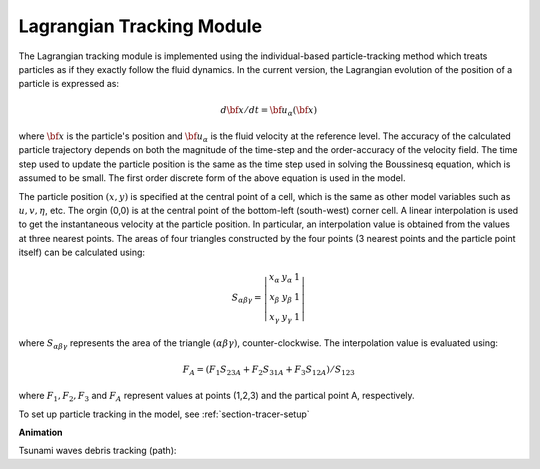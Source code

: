 .. _section-tracer-formula:

Lagrangian Tracking Module 
**************************

The Lagrangian tracking module is implemented using the individual-based particle-tracking method which treats  particles as if they exactly follow the fluid dynamics. In the current version, the Lagrangian evolution of the position of a particle is expressed as:

.. math:: d {\bf x}/dt = {\bf u}_\alpha ({\bf x}) 

where :math:`{\bf x}` is the particle's position and :math:`{\bf u}_\alpha` is the fluid velocity at the reference level. The accuracy of the calculated particle trajectory depends on both the magnitude of the time-step and the order-accuracy of the velocity field. The time step used to update the particle position is the same as the time step used in solving the Boussinesq equation, which is assumed to be small. The first order discrete form of the above equation is used in the model. 
  
The particle position :math:`(x,y)` is specified at the central point of a cell, which is the same as other model variables such as :math:`u,v,\eta`, etc. The orgin (0,0) is at the central point of the bottom-left (south-west) corner cell. A linear interpolation is used to get the instantaneous velocity at the particle position. In particular, an interpolation value is obtained from the values at three nearest points. The areas of four triangles constructed by the four points (3 nearest points and the particle point itself) can be calculated using:

.. math:: S_{\alpha \beta \gamma} = \left | \begin{array}{ccc} x_\alpha & y_\alpha & 1 \\  x_\beta & y_\beta & 1 \\ x_\gamma & y_\gamma & 1 \end{array} \right|

where :math:`S_{\alpha \beta \gamma}` represents the area of the triangle :math:`(\alpha \beta \gamma)`, counter-clockwise. The interpolation value is evaluated using:

.. math:: F_A = (F_1 S_{23A} + F_2S_{31A} + F_3S_{12A})/S_{123}

where :math:`F_1, F_2, F_3` and :math:`F_A` represent values at points (1,2,3) and the partical point A, respectively. 

To set up particle tracking in the model, see :ref:`section-tracer-setup`

**Animation**

Tsunami waves debris tracking (path):

.. raw:: html

 <iframe width="560" height="315" src="https://www.youtube.com/embed/rJXbP-IZaXU" frameborder="0" allow="autoplay; encrypted-media" allowfullscreen></iframe>

